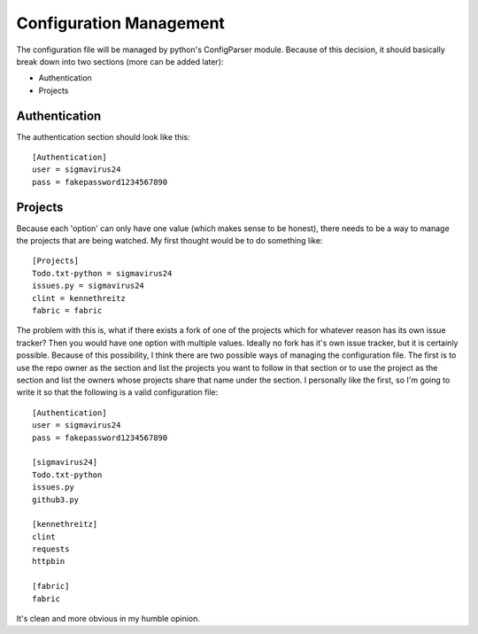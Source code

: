 Configuration Management
========================

The configuration file will be managed by python's ConfigParser module. Because
of this decision, it should basically break down into two sections (more can be
added later):

- Authentication
- Projects

Authentication
--------------

The authentication section should look like this:

::

    [Authentication]
    user = sigmavirus24
    pass = fakepassword1234567890

Projects
--------

Because each 'option' can only have one value (which makes sense to be honest),
there needs to be a way to manage the projects that are being watched. My first
thought would be to do something like:

::

    [Projects]
    Todo.txt-python = sigmavirus24
    issues.py = sigmavirus24
    clint = kennethreitz
    fabric = fabric

The problem with this is, what if there exists a fork of one of the projects
which for whatever reason has its own issue tracker? Then you would have one 
option with multiple values. Ideally no fork has it's own issue tracker, but
it is certainly possible. Because of this possibility, I think there are two
possible ways of managing the configuration file. The first is to use the
repo owner as the section and list the projects you want to follow in that
section or to use the project as the section and list the owners whose
projects share that name under the section. I personally like the first, so
I'm going to write it so that the following is a valid configuration file:

::

    [Authentication]
    user = sigmavirus24
    pass = fakepassword1234567890
    
    [sigmavirus24]
    Todo.txt-python
    issues.py
    github3.py
    
    [kennethreitz]
    clint
    requests
    httpbin
    
    [fabric]
    fabric

It's clean and more obvious in my humble opinion.
